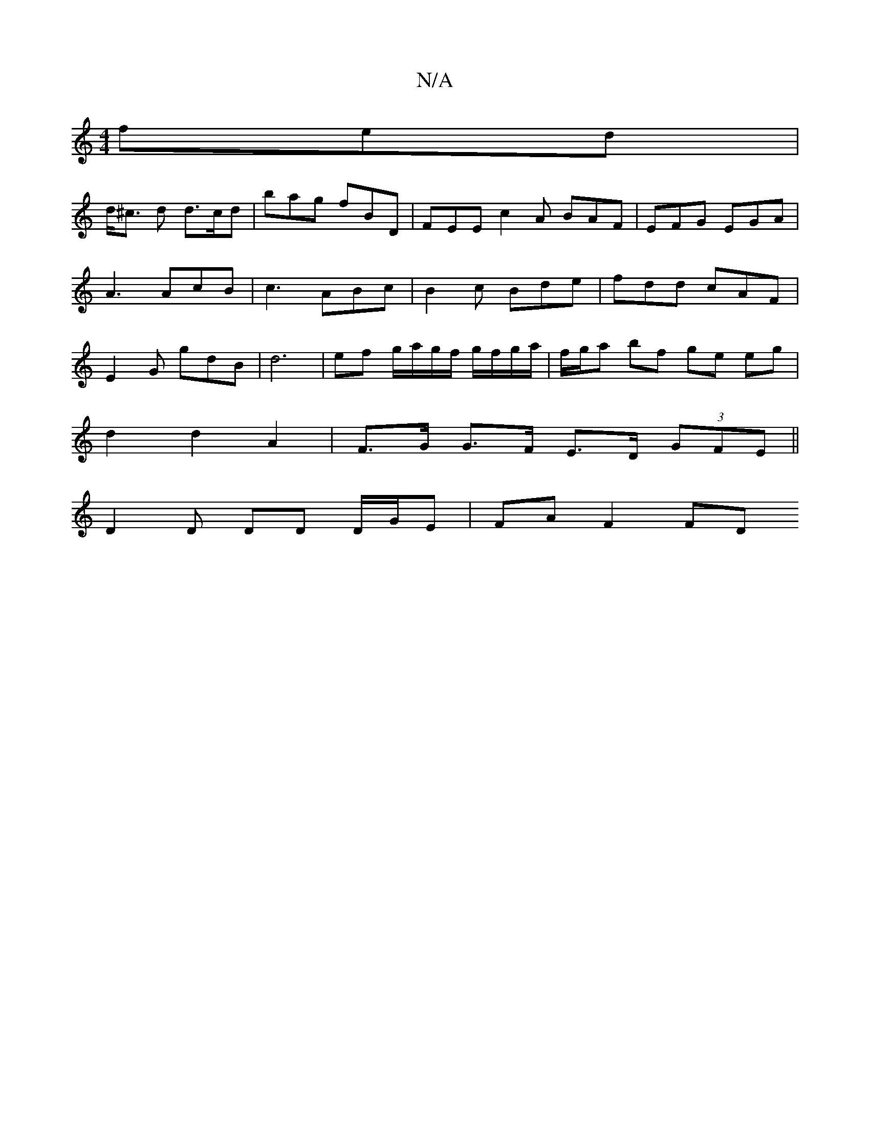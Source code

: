 X:1
T:N/A
M:4/4
R:N/A
K:Cmajor
fed|
d<^c d d>cd | bag fBD | FEE c2 A BAF | EFG EGA | A3 AcB | c3 ABc | B2c Bde | fdd cAF | E2G gdB | d6 |ef g/a/g/f/ g/f/g/a/ | f/g/a bf ge eg|
d2 d2 A2 |F>G G>F E>D (3GFE ||
D2 D DD D/G/E | FA F2 FD